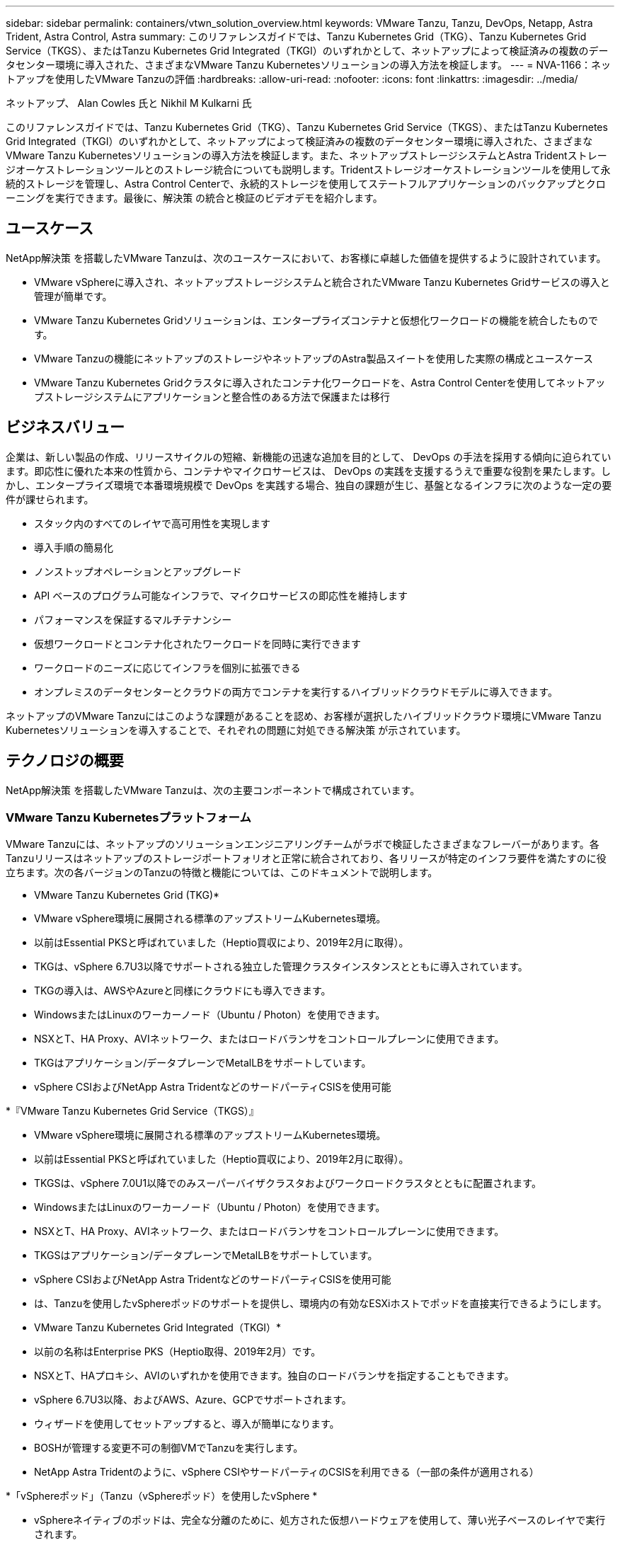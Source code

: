 ---
sidebar: sidebar 
permalink: containers/vtwn_solution_overview.html 
keywords: VMware Tanzu, Tanzu, DevOps, Netapp, Astra Trident, Astra Control, Astra 
summary: このリファレンスガイドでは、Tanzu Kubernetes Grid（TKG）、Tanzu Kubernetes Grid Service（TKGS）、またはTanzu Kubernetes Grid Integrated（TKGI）のいずれかとして、ネットアップによって検証済みの複数のデータセンター環境に導入された、さまざまなVMware Tanzu Kubernetesソリューションの導入方法を検証します。 
---
= NVA-1166：ネットアップを使用したVMware Tanzuの評価
:hardbreaks:
:allow-uri-read: 
:nofooter: 
:icons: font
:linkattrs: 
:imagesdir: ../media/


ネットアップ、 Alan Cowles 氏と Nikhil M Kulkarni 氏

[role="lead"]
このリファレンスガイドでは、Tanzu Kubernetes Grid（TKG）、Tanzu Kubernetes Grid Service（TKGS）、またはTanzu Kubernetes Grid Integrated（TKGI）のいずれかとして、ネットアップによって検証済みの複数のデータセンター環境に導入された、さまざまなVMware Tanzu Kubernetesソリューションの導入方法を検証します。また、ネットアップストレージシステムとAstra Tridentストレージオーケストレーションツールとのストレージ統合についても説明します。Tridentストレージオーケストレーションツールを使用して永続的ストレージを管理し、Astra Control Centerで、永続的ストレージを使用してステートフルアプリケーションのバックアップとクローニングを実行できます。最後に、解決策 の統合と検証のビデオデモを紹介します。



== ユースケース

NetApp解決策 を搭載したVMware Tanzuは、次のユースケースにおいて、お客様に卓越した価値を提供するように設計されています。

* VMware vSphereに導入され、ネットアップストレージシステムと統合されたVMware Tanzu Kubernetes Gridサービスの導入と管理が簡単です。
* VMware Tanzu Kubernetes Gridソリューションは、エンタープライズコンテナと仮想化ワークロードの機能を統合したものです。
* VMware Tanzuの機能にネットアップのストレージやネットアップのAstra製品スイートを使用した実際の構成とユースケース
* VMware Tanzu Kubernetes Gridクラスタに導入されたコンテナ化ワークロードを、Astra Control Centerを使用してネットアップストレージシステムにアプリケーションと整合性のある方法で保護または移行




== ビジネスバリュー

企業は、新しい製品の作成、リリースサイクルの短縮、新機能の迅速な追加を目的として、 DevOps の手法を採用する傾向に迫られています。即応性に優れた本来の性質から、コンテナやマイクロサービスは、 DevOps の実践を支援するうえで重要な役割を果たします。しかし、エンタープライズ環境で本番環境規模で DevOps を実践する場合、独自の課題が生じ、基盤となるインフラに次のような一定の要件が課せられます。

* スタック内のすべてのレイヤで高可用性を実現します
* 導入手順の簡易化
* ノンストップオペレーションとアップグレード
* API ベースのプログラム可能なインフラで、マイクロサービスの即応性を維持します
* パフォーマンスを保証するマルチテナンシー
* 仮想ワークロードとコンテナ化されたワークロードを同時に実行できます
* ワークロードのニーズに応じてインフラを個別に拡張できる
* オンプレミスのデータセンターとクラウドの両方でコンテナを実行するハイブリッドクラウドモデルに導入できます。


ネットアップのVMware Tanzuにはこのような課題があることを認め、お客様が選択したハイブリッドクラウド環境にVMware Tanzu Kubernetesソリューションを導入することで、それぞれの問題に対処できる解決策 が示されています。



== テクノロジの概要

NetApp解決策 を搭載したVMware Tanzuは、次の主要コンポーネントで構成されています。



=== VMware Tanzu Kubernetesプラットフォーム

VMware Tanzuには、ネットアップのソリューションエンジニアリングチームがラボで検証したさまざまなフレーバーがあります。各Tanzuリリースはネットアップのストレージポートフォリオと正常に統合されており、各リリースが特定のインフラ要件を満たすのに役立ちます。次の各バージョンのTanzuの特徴と機能については、このドキュメントで説明します。

* VMware Tanzu Kubernetes Grid (TKG)*

* VMware vSphere環境に展開される標準のアップストリームKubernetes環境。
* 以前はEssential PKSと呼ばれていました（Heptio買収により、2019年2月に取得）。
* TKGは、vSphere 6.7U3以降でサポートされる独立した管理クラスタインスタンスとともに導入されています。
* TKGの導入は、AWSやAzureと同様にクラウドにも導入できます。
* WindowsまたはLinuxのワーカーノード（Ubuntu / Photon）を使用できます。
* NSXとT、HA Proxy、AVIネットワーク、またはロードバランサをコントロールプレーンに使用できます。
* TKGはアプリケーション/データプレーンでMetalLBをサポートしています。
* vSphere CSIおよびNetApp Astra TridentなどのサードパーティCSISを使用可能


*『VMware Tanzu Kubernetes Grid Service（TKGS）』

* VMware vSphere環境に展開される標準のアップストリームKubernetes環境。
* 以前はEssential PKSと呼ばれていました（Heptio買収により、2019年2月に取得）。
* TKGSは、vSphere 7.0U1以降でのみスーパーバイザクラスタおよびワークロードクラスタとともに配置されます。
* WindowsまたはLinuxのワーカーノード（Ubuntu / Photon）を使用できます。
* NSXとT、HA Proxy、AVIネットワーク、またはロードバランサをコントロールプレーンに使用できます。
* TKGSはアプリケーション/データプレーンでMetalLBをサポートしています。
* vSphere CSIおよびNetApp Astra TridentなどのサードパーティCSISを使用可能
* は、Tanzuを使用したvSphereポッドのサポートを提供し、環境内の有効なESXiホストでポッドを直接実行できるようにします。


* VMware Tanzu Kubernetes Grid Integrated（TKGI）*

* 以前の名称はEnterprise PKS（Heptio取得、2019年2月）です。
* NSXとT、HAプロキシ、AVIのいずれかを使用できます。独自のロードバランサを指定することもできます。
* vSphere 6.7U3以降、およびAWS、Azure、GCPでサポートされます。
* ウィザードを使用してセットアップすると、導入が簡単になります。
* BOSHが管理する変更不可の制御VMでTanzuを実行します。
* NetApp Astra Tridentのように、vSphere CSIやサードパーティのCSISを利用できる（一部の条件が適用される）


*「vSphereポッド」（Tanzu（vSphereポッド）を使用したvSphere *

* vSphereネイティブのポッドは、完全な分離のために、処方された仮想ハードウェアを使用して、薄い光子ベースのレイヤで実行されます。
* NSXは必須ですが'Harborイメージレジストリなどの追加機能をサポートできます
* TKGSなどの仮想スーパーバイザークラスタを使用して、vSphere 7.0U1以降に導入および管理されます。ポッドをESXiノードで直接実行します。
* vSphere管理により、vSphereと完全に統合され、最高レベルの可視性と制御を実現します。
* 独立したCRXベースのポッドにより、最高レベルのセキュリティを実現。
* vSphere CSIの永続的ストレージのみをサポートします。サードパーティ製ストレージオーケストレーションツールはサポートされていません。




=== ネットアップストレージシステム

ネットアップには、エンタープライズデータセンターやハイブリッドクラウド環境に最適なストレージシステムが複数あります。ネットアップのポートフォリオには、コンテナ化されたアプリケーションに永続的ストレージを提供できる NetApp ONTAP 、 NetApp Element 、および NetApp E シリーズストレージシステムが含まれています。

詳細については、ネットアップのWebサイトを参照してください https://www.netapp.com["こちらをご覧ください"]。



=== ネットアップとストレージの統合

NetApp Astra Control Centerは、ステートフルKubernetesワークロード向けの充実したストレージおよびアプリケーション対応のデータ管理サービスを提供します。オンプレミス環境に導入され、信頼できるネットアップのデータ保護テクノロジを基盤としています。

詳細については、 NetApp Astra の Web サイトをご覧ください https://cloud.netapp.com/astra["こちらをご覧ください"]。

Astra Tridentは、コンテナやKubernetesディストリビューション向けの、VMware Tanzuなどのオープンソースの完全サポートされたストレージオーケストレーションツールです。

詳細については、 Astra Trident の Web サイトをご覧ください https://docs.netapp.com/us-en/trident/index.html["こちらをご覧ください"]。



== 検証済みリリースの現在のサポートマトリックスです

|===


| テクノロジ | 目的 | ソフトウェアのバージョン 


| NetApp ONTAP | ストレージ | 9.9.1 


| ネットアップアストラコントロールセンター | アプリケーション対応データ管理 | 22.04 


| ネットアップアストラト Trident | ストレージオーケストレーション | 22.04.0 


| VMware Tanzu Kubernetesグリッド | コンテナオーケストレーション | 1.4以降 


.2+| VMware Tanzu Kubernetes Gridサービス .2+| コンテナオーケストレーション | 0.0.15 [vSphere名前空間] 


| 1.22.6 [スーパーバイザクラスタのKubernetes ] 


| VMware Tanzu Kubernetes Grid統合 | コンテナオーケストレーション | 1.13.3 


| VMware vSphere の場合 | データセンターの仮想化 | 7.0U3 


| VMware NSX -Tデータセンター | ネットワークとセキュリティ | 3.1.3 


| VMware NSX Advanced Load Balancerの略 | ロードバランサ | 20.1.3 
|===